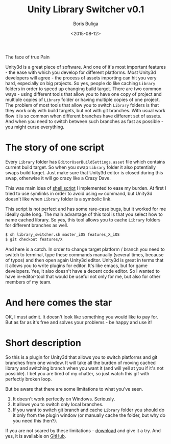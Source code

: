 #+TITLE:        Unity Library Switcher v0.1
#+AUTHOR:       Boris Buliga
#+EMAIL:        d12frosted@icloud.com
#+DATE:         <2015-08-12>
#+STARTUP:      showeverything

#+BEGIN_HTML
<div class="figure">
<img src="../images/1439652583-uls-1.png" alt="The face of true Pain">
<p class="caption">The face of true Pain</p>
</div>
#+END_HTML

Unity3d is a great piece of software. And one of it's most important features - the ease with which you develop for different platforms. Most Unity3d developers will agree - the process of assets importing can hit you very hard, especially on big projects. So yes, people do like caching =Library= folders in order to speed up changing build target. There are two common ways - using different tools that allow you to have one copy of project and multiple copies of =Library= folder or having multiple copies of one project. The problem of most tools that allow you to switch =Library= folders is that they work only with build targets, but not with git branches. With usual work flow it is so common when different branches have different set of assets. And when you need to switch between such branches as fast as possible - you might curse everything.

* The story of one script

Every =Library= folder has =EditorUserBuildSettings.asset= file which contains current build target. So when you swap =Library= folder it also potentially swaps build target. Just make sure that Unity3d editor is closed during this swap, otherwise it will go crazy like a Crazy Dave. 

This was main idea of [[https://gist.github.com/d12frosted/a55f93741de50d78924f][shell script]] I implemented to ease my burden. At first I tried to use symlinks in order to avoid using =mv= command, but Unity3d doesn't like when =Library= folder is a symbolic link. 

This script is not perfect and has some rare-case bugs, but it worked for me ideally quite long. The main advantage of this tool is that you select how to name cached library. So yes, this tool allows you to cache =Library= folders for different branches as well.

#+BEGIN_SRC sh
$ sh library_switcher.sh master_iOS features_X_iOS
$ git checkout features/X
#+END_SRC

And here is a catch. In order to change target platform / branch you need to switch to terminal, type these commands manually (several times, because of typos) and then open again Unity3d editor. Unity3d is great in terms that it allows you to write plugins for editor. It's like emacs, but for game developers. Yes, it also doesn't have a decent code editor. So I wanted to have in-editor-tool that would be useful not only for me, but also for other members of my team.

* And here comes the star

#+BEGIN_HTML
<div class="figure">
<img src="../images/1439652583-uls-2.png">
</div>
#+END_HTML

OK, I must admit. It doesn't look like something you would like to pay for. But as far as it's free and solves your problems - be happy and use it!

* Short description

So this is a plugin for Unity3d that allows you to switch platforms and git branches from one window. It will take all the burden of moving cached library and switching branch when you want it (and will yell at you if it's not possible). I bet you are tired of my chatter, so just watch this gif with perfectly broken loop. 

#+BEGIN_HTML
<div class="figure">
<img src="../images/1439652583-uls-3.gif">
</div>
#+END_HTML

But be aware that there are some limitations to what you've seen.

1. It doesn't work perfectly on Windows. Seriously.
2. It allows you to switch only local branches.
3. If you want to switch git branch and cache =Library= folder you should do it only from the plugin window (or manually cache the folder, but why do you need this then?). 

If you are not scared by these limitations - [[https://github.com/d12frosted/UnityLibrarySwitcher/releases/download/v0.1/UnityLibrarySwitcher.unitypackage][download]] and give it a try. And yes, it is available on [[https://github.com/d12frosted/UnityLibrarySwitcher][GitHub]].

